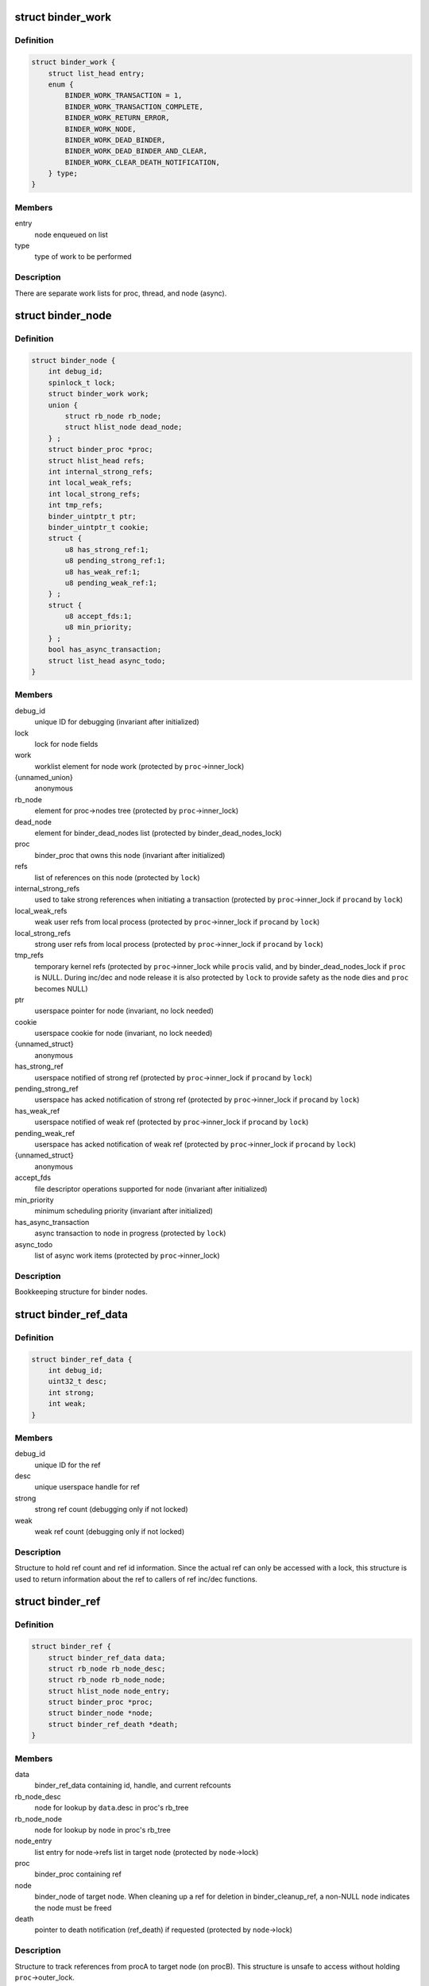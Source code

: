 .. -*- coding: utf-8; mode: rst -*-
.. src-file: drivers/android/binder.c

.. _`binder_work`:

struct binder_work
==================

.. c:type:: struct binder_work

    work enqueued on a worklist

.. _`binder_work.definition`:

Definition
----------

.. code-block:: c

    struct binder_work {
        struct list_head entry;
        enum {
            BINDER_WORK_TRANSACTION = 1,
            BINDER_WORK_TRANSACTION_COMPLETE,
            BINDER_WORK_RETURN_ERROR,
            BINDER_WORK_NODE,
            BINDER_WORK_DEAD_BINDER,
            BINDER_WORK_DEAD_BINDER_AND_CLEAR,
            BINDER_WORK_CLEAR_DEATH_NOTIFICATION,
        } type;
    }

.. _`binder_work.members`:

Members
-------

entry
    node enqueued on list

type
    type of work to be performed

.. _`binder_work.description`:

Description
-----------

There are separate work lists for proc, thread, and node (async).

.. _`binder_node`:

struct binder_node
==================

.. c:type:: struct binder_node

    binder node bookkeeping

.. _`binder_node.definition`:

Definition
----------

.. code-block:: c

    struct binder_node {
        int debug_id;
        spinlock_t lock;
        struct binder_work work;
        union {
            struct rb_node rb_node;
            struct hlist_node dead_node;
        } ;
        struct binder_proc *proc;
        struct hlist_head refs;
        int internal_strong_refs;
        int local_weak_refs;
        int local_strong_refs;
        int tmp_refs;
        binder_uintptr_t ptr;
        binder_uintptr_t cookie;
        struct {
            u8 has_strong_ref:1;
            u8 pending_strong_ref:1;
            u8 has_weak_ref:1;
            u8 pending_weak_ref:1;
        } ;
        struct {
            u8 accept_fds:1;
            u8 min_priority;
        } ;
        bool has_async_transaction;
        struct list_head async_todo;
    }

.. _`binder_node.members`:

Members
-------

debug_id
    unique ID for debugging
    (invariant after initialized)

lock
    lock for node fields

work
    worklist element for node work
    (protected by \ ``proc``\ ->inner_lock)

{unnamed_union}
    anonymous

rb_node
    element for proc->nodes tree
    (protected by \ ``proc``\ ->inner_lock)

dead_node
    element for binder_dead_nodes list
    (protected by binder_dead_nodes_lock)

proc
    binder_proc that owns this node
    (invariant after initialized)

refs
    list of references on this node
    (protected by \ ``lock``\ )

internal_strong_refs
    used to take strong references when
    initiating a transaction
    (protected by \ ``proc``\ ->inner_lock if \ ``proc``\ 
    and by \ ``lock``\ )

local_weak_refs
    weak user refs from local process
    (protected by \ ``proc``\ ->inner_lock if \ ``proc``\ 
    and by \ ``lock``\ )

local_strong_refs
    strong user refs from local process
    (protected by \ ``proc``\ ->inner_lock if \ ``proc``\ 
    and by \ ``lock``\ )

tmp_refs
    temporary kernel refs
    (protected by \ ``proc``\ ->inner_lock while \ ``proc``\ 
    is valid, and by binder_dead_nodes_lock
    if \ ``proc``\  is NULL. During inc/dec and node release
    it is also protected by \ ``lock``\  to provide safety
    as the node dies and \ ``proc``\  becomes NULL)

ptr
    userspace pointer for node
    (invariant, no lock needed)

cookie
    userspace cookie for node
    (invariant, no lock needed)

{unnamed_struct}
    anonymous

has_strong_ref
    userspace notified of strong ref
    (protected by \ ``proc``\ ->inner_lock if \ ``proc``\ 
    and by \ ``lock``\ )

pending_strong_ref
    userspace has acked notification of strong ref
    (protected by \ ``proc``\ ->inner_lock if \ ``proc``\ 
    and by \ ``lock``\ )

has_weak_ref
    userspace notified of weak ref
    (protected by \ ``proc``\ ->inner_lock if \ ``proc``\ 
    and by \ ``lock``\ )

pending_weak_ref
    userspace has acked notification of weak ref
    (protected by \ ``proc``\ ->inner_lock if \ ``proc``\ 
    and by \ ``lock``\ )

{unnamed_struct}
    anonymous

accept_fds
    file descriptor operations supported for node
    (invariant after initialized)

min_priority
    minimum scheduling priority
    (invariant after initialized)

has_async_transaction
    async transaction to node in progress
    (protected by \ ``lock``\ )

async_todo
    list of async work items
    (protected by \ ``proc``\ ->inner_lock)

.. _`binder_node.description`:

Description
-----------

Bookkeeping structure for binder nodes.

.. _`binder_ref_data`:

struct binder_ref_data
======================

.. c:type:: struct binder_ref_data

    binder_ref counts and id

.. _`binder_ref_data.definition`:

Definition
----------

.. code-block:: c

    struct binder_ref_data {
        int debug_id;
        uint32_t desc;
        int strong;
        int weak;
    }

.. _`binder_ref_data.members`:

Members
-------

debug_id
    unique ID for the ref

desc
    unique userspace handle for ref

strong
    strong ref count (debugging only if not locked)

weak
    weak ref count (debugging only if not locked)

.. _`binder_ref_data.description`:

Description
-----------

Structure to hold ref count and ref id information. Since
the actual ref can only be accessed with a lock, this structure
is used to return information about the ref to callers of
ref inc/dec functions.

.. _`binder_ref`:

struct binder_ref
=================

.. c:type:: struct binder_ref

    struct to track references on nodes

.. _`binder_ref.definition`:

Definition
----------

.. code-block:: c

    struct binder_ref {
        struct binder_ref_data data;
        struct rb_node rb_node_desc;
        struct rb_node rb_node_node;
        struct hlist_node node_entry;
        struct binder_proc *proc;
        struct binder_node *node;
        struct binder_ref_death *death;
    }

.. _`binder_ref.members`:

Members
-------

data
    binder_ref_data containing id, handle, and current refcounts

rb_node_desc
    node for lookup by \ ``data``\ .desc in proc's rb_tree

rb_node_node
    node for lookup by \ ``node``\  in proc's rb_tree

node_entry
    list entry for node->refs list in target node
    (protected by \ ``node``\ ->lock)

proc
    binder_proc containing ref

node
    binder_node of target node. When cleaning up a
    ref for deletion in binder_cleanup_ref, a non-NULL
    \ ``node``\  indicates the node must be freed

death
    pointer to death notification (ref_death) if requested
    (protected by \ ``node``\ ->lock)

.. _`binder_ref.description`:

Description
-----------

Structure to track references from procA to target node (on procB). This
structure is unsafe to access without holding \ ``proc``\ ->outer_lock.

.. _`binder_proc`:

struct binder_proc
==================

.. c:type:: struct binder_proc

    binder process bookkeeping

.. _`binder_proc.definition`:

Definition
----------

.. code-block:: c

    struct binder_proc {
        struct hlist_node proc_node;
        struct rb_root threads;
        struct rb_root nodes;
        struct rb_root refs_by_desc;
        struct rb_root refs_by_node;
        struct list_head waiting_threads;
        int pid;
        struct task_struct *tsk;
        struct files_struct *files;
        struct hlist_node deferred_work_node;
        int deferred_work;
        bool is_dead;
        struct list_head todo;
        wait_queue_head_t wait;
        struct binder_stats stats;
        struct list_head delivered_death;
        int max_threads;
        int requested_threads;
        int requested_threads_started;
        int tmp_ref;
        long default_priority;
        struct dentry *debugfs_entry;
        struct binder_alloc alloc;
        struct binder_context *context;
        spinlock_t inner_lock;
        spinlock_t outer_lock;
    }

.. _`binder_proc.members`:

Members
-------

proc_node
    element for binder_procs list

threads
    rbtree of binder_threads in this proc
    (protected by \ ``inner_lock``\ )

nodes
    rbtree of binder nodes associated with
    this proc ordered by node->ptr
    (protected by \ ``inner_lock``\ )

refs_by_desc
    rbtree of refs ordered by ref->desc
    (protected by \ ``outer_lock``\ )

refs_by_node
    rbtree of refs ordered by ref->node
    (protected by \ ``outer_lock``\ )

waiting_threads
    threads currently waiting for proc work
    (protected by \ ``inner_lock``\ )
    \ ``pid``\                    PID of group_leader of process
    (invariant after initialized)
    \ ``tsk``\                    task_struct for group_leader of process
    (invariant after initialized)
    \ ``files``\                  files_struct for process
    (invariant after initialized)

pid
    *undescribed*

tsk
    *undescribed*

files
    *undescribed*

deferred_work_node
    element for binder_deferred_list
    (protected by binder_deferred_lock)

deferred_work
    bitmap of deferred work to perform
    (protected by binder_deferred_lock)

is_dead
    process is dead and awaiting free
    when outstanding transactions are cleaned up
    (protected by \ ``inner_lock``\ )

todo
    list of work for this process
    (protected by \ ``inner_lock``\ )

wait
    wait queue head to wait for proc work
    (invariant after initialized)

stats
    per-process binder statistics
    (atomics, no lock needed)

delivered_death
    list of delivered death notification
    (protected by \ ``inner_lock``\ )

max_threads
    cap on number of binder threads
    (protected by \ ``inner_lock``\ )

requested_threads
    number of binder threads requested but not
    yet started. In current implementation, can
    only be 0 or 1.
    (protected by \ ``inner_lock``\ )

requested_threads_started
    number binder threads started
    (protected by \ ``inner_lock``\ )

tmp_ref
    temporary reference to indicate proc is in use
    (protected by \ ``inner_lock``\ )

default_priority
    default scheduler priority
    (invariant after initialized)

debugfs_entry
    debugfs node

alloc
    binder allocator bookkeeping

context
    binder_context for this proc
    (invariant after initialized)

inner_lock
    can nest under outer_lock and/or node lock

outer_lock
    no nesting under innor or node lock
    Lock order: 1) outer, 2) node, 3) inner

.. _`binder_proc.description`:

Description
-----------

Bookkeeping structure for binder processes

.. _`binder_thread`:

struct binder_thread
====================

.. c:type:: struct binder_thread

    binder thread bookkeeping

.. _`binder_thread.definition`:

Definition
----------

.. code-block:: c

    struct binder_thread {
        struct binder_proc *proc;
        struct rb_node rb_node;
        struct list_head waiting_thread_node;
        int pid;
        int looper;
        bool looper_need_return;
        struct binder_transaction *transaction_stack;
        struct list_head todo;
        struct binder_error return_error;
        struct binder_error reply_error;
        wait_queue_head_t wait;
        struct binder_stats stats;
        atomic_t tmp_ref;
        bool is_dead;
    }

.. _`binder_thread.members`:

Members
-------

proc
    binder process for this thread
    (invariant after initialization)

rb_node
    element for proc->threads rbtree
    (protected by \ ``proc``\ ->inner_lock)

waiting_thread_node
    element for \ ``proc``\ ->waiting_threads list
    (protected by \ ``proc``\ ->inner_lock)

pid
    PID for this thread
    (invariant after initialization)

looper
    bitmap of looping state
    (only accessed by this thread)

looper_need_return
    *undescribed*

transaction_stack
    stack of in-progress transactions for this thread
    (protected by \ ``proc``\ ->inner_lock)

todo
    list of work to do for this thread
    (protected by \ ``proc``\ ->inner_lock)

return_error
    transaction errors reported by this thread
    (only accessed by this thread)

reply_error
    transaction errors reported by target thread
    (protected by \ ``proc``\ ->inner_lock)

wait
    wait queue for thread work

stats
    per-thread statistics
    (atomics, no lock needed)

tmp_ref
    temporary reference to indicate thread is in use
    (atomic since \ ``proc``\ ->inner_lock cannot
    always be acquired)

is_dead
    thread is dead and awaiting free
    when outstanding transactions are cleaned up
    (protected by \ ``proc``\ ->inner_lock)

.. _`binder_thread.description`:

Description
-----------

Bookkeeping structure for binder threads.

.. _`binder_proc_lock`:

binder_proc_lock
================

.. c:function::  binder_proc_lock( proc)

    Acquire outer lock for given binder_proc

    :param  proc:
        struct binder_proc to acquire

.. _`binder_proc_lock.description`:

Description
-----------

Acquires proc->outer_lock. Used to protect binder_ref
structures associated with the given proc.

.. _`binder_proc_unlock`:

binder_proc_unlock
==================

.. c:function::  binder_proc_unlock( _proc)

    Release spinlock for given binder_proc

    :param  _proc:
        *undescribed*

.. _`binder_proc_unlock.description`:

Description
-----------

Release lock acquired via \ :c:func:`binder_proc_lock`\ 

.. _`binder_inner_proc_lock`:

binder_inner_proc_lock
======================

.. c:function::  binder_inner_proc_lock( proc)

    Acquire inner lock for given binder_proc

    :param  proc:
        struct binder_proc to acquire

.. _`binder_inner_proc_lock.description`:

Description
-----------

Acquires proc->inner_lock. Used to protect todo lists

.. _`binder_inner_proc_unlock`:

binder_inner_proc_unlock
========================

.. c:function::  binder_inner_proc_unlock( proc)

    Release inner lock for given binder_proc

    :param  proc:
        struct binder_proc to acquire

.. _`binder_inner_proc_unlock.description`:

Description
-----------

Release lock acquired via \ :c:func:`binder_inner_proc_lock`\ 

.. _`binder_node_lock`:

binder_node_lock
================

.. c:function::  binder_node_lock( node)

    Acquire spinlock for given binder_node

    :param  node:
        struct binder_node to acquire

.. _`binder_node_lock.description`:

Description
-----------

Acquires node->lock. Used to protect binder_node fields

.. _`binder_node_unlock`:

binder_node_unlock
==================

.. c:function::  binder_node_unlock( node)

    Release spinlock for given binder_proc

    :param  node:
        struct binder_node to acquire

.. _`binder_node_unlock.description`:

Description
-----------

Release lock acquired via \ :c:func:`binder_node_lock`\ 

.. _`binder_node_inner_lock`:

binder_node_inner_lock
======================

.. c:function::  binder_node_inner_lock( node)

    Acquire node and inner locks

    :param  node:
        struct binder_node to acquire

.. _`binder_node_inner_lock.description`:

Description
-----------

Acquires node->lock. If node->proc also acquires
proc->inner_lock. Used to protect binder_node fields

.. _`binder_node_inner_unlock`:

binder_node_inner_unlock
========================

.. c:function::  binder_node_inner_unlock( node)

    Release node and inner locks

    :param  node:
        struct binder_node to acquire

.. _`binder_node_inner_unlock.description`:

Description
-----------

Release lock acquired via \ :c:func:`binder_node_lock`\ 

.. _`binder_worklist_empty`:

binder_worklist_empty
=====================

.. c:function:: bool binder_worklist_empty(struct binder_proc *proc, struct list_head *list)

    Check if no items on the work list

    :param struct binder_proc \*proc:
        binder_proc associated with list

    :param struct list_head \*list:
        list to check

.. _`binder_worklist_empty.return`:

Return
------

true if there are no items on list, else false

.. _`binder_enqueue_work`:

binder_enqueue_work
===================

.. c:function:: void binder_enqueue_work(struct binder_proc *proc, struct binder_work *work, struct list_head *target_list)

    Add an item to the work list

    :param struct binder_proc \*proc:
        binder_proc associated with list

    :param struct binder_work \*work:
        struct binder_work to add to list

    :param struct list_head \*target_list:
        list to add work to

.. _`binder_enqueue_work.description`:

Description
-----------

Adds the work to the specified list. Asserts that work
is not already on a list.

.. _`binder_dequeue_work`:

binder_dequeue_work
===================

.. c:function:: void binder_dequeue_work(struct binder_proc *proc, struct binder_work *work)

    Removes an item from the work list

    :param struct binder_proc \*proc:
        binder_proc associated with list

    :param struct binder_work \*work:
        struct binder_work to remove from list

.. _`binder_dequeue_work.description`:

Description
-----------

Removes the specified work item from whatever list it is on.
Can safely be called if work is not on any list.

.. _`binder_dequeue_work_head`:

binder_dequeue_work_head
========================

.. c:function:: struct binder_work *binder_dequeue_work_head(struct binder_proc *proc, struct list_head *list)

    Dequeues the item at head of list

    :param struct binder_proc \*proc:
        binder_proc associated with list

    :param struct list_head \*list:
        list to dequeue head

.. _`binder_dequeue_work_head.description`:

Description
-----------

Removes the head of the list if there are items on the list

.. _`binder_dequeue_work_head.return`:

Return
------

pointer dequeued binder_work, NULL if list was empty

.. _`binder_select_thread_ilocked`:

binder_select_thread_ilocked
============================

.. c:function:: struct binder_thread *binder_select_thread_ilocked(struct binder_proc *proc)

    selects a thread for doing proc work.

    :param struct binder_proc \*proc:
        process to select a thread from

.. _`binder_select_thread_ilocked.description`:

Description
-----------

Note that calling this function moves the thread off the waiting_threads
list, so it can only be woken up by the caller of this function, or a
signal. Therefore, callers \*should\* always wake up the thread this function
returns.

.. _`binder_select_thread_ilocked.return`:

Return
------

If there's a thread currently waiting for process work,
returns that thread. Otherwise returns NULL.

.. _`binder_wakeup_thread_ilocked`:

binder_wakeup_thread_ilocked
============================

.. c:function:: void binder_wakeup_thread_ilocked(struct binder_proc *proc, struct binder_thread *thread, bool sync)

    wakes up a thread for doing proc work.

    :param struct binder_proc \*proc:
        process to wake up a thread in

    :param struct binder_thread \*thread:
        specific thread to wake-up (may be NULL)

    :param bool sync:
        whether to do a synchronous wake-up

.. _`binder_wakeup_thread_ilocked.description`:

Description
-----------

This function wakes up a thread in the \ ``proc``\  process.
The caller may provide a specific thread to wake-up in
the \ ``thread``\  parameter. If \ ``thread``\  is NULL, this function
will wake up threads that have called \ :c:func:`poll`\ .

Note that for this function to work as expected, callers
should first call \ :c:func:`binder_select_thread`\  to find a thread
to handle the work (if they don't have a thread already),
and pass the result into the \ ``thread``\  parameter.

.. _`binder_inc_node_tmpref`:

binder_inc_node_tmpref
======================

.. c:function:: void binder_inc_node_tmpref(struct binder_node *node)

    take a temporary reference on node

    :param struct binder_node \*node:
        node to reference

.. _`binder_inc_node_tmpref.description`:

Description
-----------

Take reference on node to prevent the node from being freed
while referenced only by a local variable. The inner lock is
needed to serialize with the node work on the queue (which
isn't needed after the node is dead). If the node is dead
(node->proc is NULL), use binder_dead_nodes_lock to protect
node->tmp_refs against dead-node-only cases where the node
lock cannot be acquired (eg traversing the dead node list to
print nodes)

.. _`binder_dec_node_tmpref`:

binder_dec_node_tmpref
======================

.. c:function:: void binder_dec_node_tmpref(struct binder_node *node)

    remove a temporary reference on node

    :param struct binder_node \*node:
        node to reference

.. _`binder_dec_node_tmpref.description`:

Description
-----------

Release temporary reference on node taken via \ :c:func:`binder_inc_node_tmpref`\ 

.. _`binder_get_ref_for_node_olocked`:

binder_get_ref_for_node_olocked
===============================

.. c:function:: struct binder_ref *binder_get_ref_for_node_olocked(struct binder_proc *proc, struct binder_node *node, struct binder_ref *new_ref)

    get the ref associated with given node

    :param struct binder_proc \*proc:
        binder_proc that owns the ref

    :param struct binder_node \*node:
        binder_node of target

    :param struct binder_ref \*new_ref:
        newly allocated binder_ref to be initialized or \ ``NULL``\ 

.. _`binder_get_ref_for_node_olocked.description`:

Description
-----------

Look up the ref for the given node and return it if it exists

If it doesn't exist and the caller provides a newly allocated
ref, initialize the fields of the newly allocated ref and insert
into the given proc rb_trees and node refs list.

.. _`binder_get_ref_for_node_olocked.return`:

Return
------

the ref for node. It is possible that another thread
allocated/initialized the ref first in which case the
returned ref would be different than the passed-in
new_ref. new_ref must be kfree'd by the caller in
this case.

.. _`binder_inc_ref_olocked`:

binder_inc_ref_olocked
======================

.. c:function:: int binder_inc_ref_olocked(struct binder_ref *ref, int strong, struct list_head *target_list)

    increment the ref for given handle

    :param struct binder_ref \*ref:
        ref to be incremented

    :param int strong:
        if true, strong increment, else weak

    :param struct list_head \*target_list:
        list to queue node work on

.. _`binder_inc_ref_olocked.description`:

Description
-----------

Increment the ref. \ ``ref``\ ->proc->outer_lock must be held on entry

.. _`binder_inc_ref_olocked.return`:

Return
------

0, if successful, else errno

.. _`binder_dec_ref_olocked`:

binder_dec_ref_olocked
======================

.. c:function:: bool binder_dec_ref_olocked(struct binder_ref *ref, int strong)

    dec the ref for given handle

    :param struct binder_ref \*ref:
        ref to be decremented

    :param int strong:
        if true, strong decrement, else weak

.. _`binder_dec_ref_olocked.description`:

Description
-----------

Decrement the ref.

.. _`binder_dec_ref_olocked.return`:

Return
------

true if ref is cleaned up and ready to be freed

.. _`binder_get_node_from_ref`:

binder_get_node_from_ref
========================

.. c:function:: struct binder_node *binder_get_node_from_ref(struct binder_proc *proc, u32 desc, bool need_strong_ref, struct binder_ref_data *rdata)

    get the node from the given proc/desc

    :param struct binder_proc \*proc:
        proc containing the ref

    :param u32 desc:
        the handle associated with the ref

    :param bool need_strong_ref:
        if true, only return node if ref is strong

    :param struct binder_ref_data \*rdata:
        the id/refcount data for the ref

.. _`binder_get_node_from_ref.description`:

Description
-----------

Given a proc and ref handle, return the associated binder_node

.. _`binder_get_node_from_ref.return`:

Return
------

a binder_node or NULL if not found or not strong when strong required

.. _`binder_free_ref`:

binder_free_ref
===============

.. c:function:: void binder_free_ref(struct binder_ref *ref)

    free the binder_ref

    :param struct binder_ref \*ref:
        ref to free

.. _`binder_free_ref.description`:

Description
-----------

Free the binder_ref. Free the binder_node indicated by ref->node
(if non-NULL) and the binder_ref_death indicated by ref->death.

.. _`binder_update_ref_for_handle`:

binder_update_ref_for_handle
============================

.. c:function:: int binder_update_ref_for_handle(struct binder_proc *proc, uint32_t desc, bool increment, bool strong, struct binder_ref_data *rdata)

    inc/dec the ref for given handle

    :param struct binder_proc \*proc:
        proc containing the ref

    :param uint32_t desc:
        the handle associated with the ref

    :param bool increment:
        true=inc reference, false=dec reference

    :param bool strong:
        true=strong reference, false=weak reference

    :param struct binder_ref_data \*rdata:
        the id/refcount data for the ref

.. _`binder_update_ref_for_handle.description`:

Description
-----------

Given a proc and ref handle, increment or decrement the ref
according to "increment" arg.

.. _`binder_update_ref_for_handle.return`:

Return
------

0 if successful, else errno

.. _`binder_dec_ref_for_handle`:

binder_dec_ref_for_handle
=========================

.. c:function:: int binder_dec_ref_for_handle(struct binder_proc *proc, uint32_t desc, bool strong, struct binder_ref_data *rdata)

    dec the ref for given handle

    :param struct binder_proc \*proc:
        proc containing the ref

    :param uint32_t desc:
        the handle associated with the ref

    :param bool strong:
        true=strong reference, false=weak reference

    :param struct binder_ref_data \*rdata:
        the id/refcount data for the ref

.. _`binder_dec_ref_for_handle.description`:

Description
-----------

Just calls \ :c:func:`binder_update_ref_for_handle`\  to decrement the ref.

.. _`binder_dec_ref_for_handle.return`:

Return
------

0 if successful, else errno

.. _`binder_inc_ref_for_node`:

binder_inc_ref_for_node
=======================

.. c:function:: int binder_inc_ref_for_node(struct binder_proc *proc, struct binder_node *node, bool strong, struct list_head *target_list, struct binder_ref_data *rdata)

    increment the ref for given proc/node

    :param struct binder_proc \*proc:
        proc containing the ref

    :param struct binder_node \*node:
        target node

    :param bool strong:
        true=strong reference, false=weak reference

    :param struct list_head \*target_list:
        worklist to use if node is incremented

    :param struct binder_ref_data \*rdata:
        the id/refcount data for the ref

.. _`binder_inc_ref_for_node.description`:

Description
-----------

Given a proc and node, increment the ref. Create the ref if it
doesn't already exist

.. _`binder_inc_ref_for_node.return`:

Return
------

0 if successful, else errno

.. _`binder_thread_dec_tmpref`:

binder_thread_dec_tmpref
========================

.. c:function:: void binder_thread_dec_tmpref(struct binder_thread *thread)

    decrement thread->tmp_ref

    :param struct binder_thread \*thread:
        thread to decrement

.. _`binder_thread_dec_tmpref.description`:

Description
-----------

A thread needs to be kept alive while being used to create or
handle a transaction. \ :c:func:`binder_get_txn_from`\  is used to safely
extract t->from from a binder_transaction and keep the thread
indicated by t->from from being freed. When done with that
binder_thread, this function is called to decrement the
tmp_ref and free if appropriate (thread has been released
and no transaction being processed by the driver)

.. _`binder_proc_dec_tmpref`:

binder_proc_dec_tmpref
======================

.. c:function:: void binder_proc_dec_tmpref(struct binder_proc *proc)

    decrement proc->tmp_ref

    :param struct binder_proc \*proc:
        proc to decrement

.. _`binder_proc_dec_tmpref.description`:

Description
-----------

A binder_proc needs to be kept alive while being used to create or
handle a transaction. proc->tmp_ref is incremented when
creating a new transaction or the binder_proc is currently in-use
by threads that are being released. When done with the binder_proc,
this function is called to decrement the counter and free the
proc if appropriate (proc has been released, all threads have
been released and not currenly in-use to process a transaction).

.. _`binder_get_txn_from`:

binder_get_txn_from
===================

.. c:function:: struct binder_thread *binder_get_txn_from(struct binder_transaction *t)

    safely extract the "from" thread in transaction

    :param struct binder_transaction \*t:
        binder transaction for t->from

.. _`binder_get_txn_from.description`:

Description
-----------

Atomically return the "from" thread and increment the tmp_ref
count for the thread to ensure it stays alive until
\ :c:func:`binder_thread_dec_tmpref`\  is called.

.. _`binder_get_txn_from.return`:

Return
------

the value of t->from

.. _`binder_get_txn_from_and_acq_inner`:

binder_get_txn_from_and_acq_inner
=================================

.. c:function:: struct binder_thread *binder_get_txn_from_and_acq_inner(struct binder_transaction *t)

    get t->from and acquire inner lock

    :param struct binder_transaction \*t:
        binder transaction for t->from

.. _`binder_get_txn_from_and_acq_inner.description`:

Description
-----------

Same as \ :c:func:`binder_get_txn_from`\  except it also acquires the proc->inner_lock
to guarantee that the thread cannot be released while operating on it.
The caller must call \ :c:func:`binder_inner_proc_unlock`\  to release the inner lock
as well as call \ :c:func:`binder_dec_thread_txn`\  to release the reference.

.. _`binder_get_txn_from_and_acq_inner.return`:

Return
------

the value of t->from

.. _`binder_validate_object`:

binder_validate_object
======================

.. c:function:: size_t binder_validate_object(struct binder_buffer *buffer, u64 offset)

    checks for a valid metadata object in a buffer.

    :param struct binder_buffer \*buffer:
        binder_buffer that we're parsing.

    :param u64 offset:
        offset in the buffer at which to validate an object.

.. _`binder_validate_object.return`:

Return
------

If there's a valid metadata object at \ ``offset``\  in \ ``buffer``\ , the
size of that object. Otherwise, it returns zero.

.. _`binder_validate_ptr`:

binder_validate_ptr
===================

.. c:function:: struct binder_buffer_object *binder_validate_ptr(struct binder_buffer *b, binder_size_t index, binder_size_t *start, binder_size_t num_valid)

    validates binder_buffer_object in a binder_buffer.

    :param struct binder_buffer \*b:
        binder_buffer containing the object

    :param binder_size_t index:
        index in offset array at which the binder_buffer_object is
        located

    :param binder_size_t \*start:
        points to the start of the offset array

    :param binder_size_t num_valid:
        the number of valid offsets in the offset array

.. _`binder_validate_ptr.return`:

Return
------

If \ ``index``\  is within the valid range of the offset array
described by \ ``start``\  and \ ``num_valid``\ , and if there's a valid
binder_buffer_object at the offset found in index \ ``index``\ 
of the offset array, that object is returned. Otherwise,
\ ``NULL``\  is returned.
Note that the offset found in index \ ``index``\  itself is not
verified; this function assumes that \ ``num_valid``\  elements
from \ ``start``\  were previously verified to have valid offsets.

.. _`binder_validate_fixup`:

binder_validate_fixup
=====================

.. c:function:: bool binder_validate_fixup(struct binder_buffer *b, binder_size_t *objects_start, struct binder_buffer_object *buffer, binder_size_t fixup_offset, struct binder_buffer_object *last_obj, binder_size_t last_min_offset)

    validates pointer/fd fixups happen in order.

    :param struct binder_buffer \*b:
        transaction buffer
        \ ``objects_start``\        start of objects buffer

    :param binder_size_t \*objects_start:
        *undescribed*

    :param struct binder_buffer_object \*buffer:
        binder_buffer_object in which to fix up

    :param binder_size_t fixup_offset:
        *undescribed*

    :param struct binder_buffer_object \*last_obj:
        last binder_buffer_object that we fixed up in

    :param binder_size_t last_min_offset:
        minimum fixup offset in \ ``last_obj``\ 

.. _`binder_validate_fixup.return`:

Return
------

%true if a fixup in buffer \ ``buffer``\  at offset \ ``offset``\  is
allowed.

For safety reasons, we only allow fixups inside a buffer to happen
at increasing offsets; additionally, we only allow fixup on the last
buffer object that was verified, or one of its parents.

.. _`binder_validate_fixup.example-of-what-is-allowed`:

Example of what is allowed
--------------------------


A
B (parent = A, offset = 0)
C (parent = A, offset = 16)
D (parent = C, offset = 0)
E (parent = A, offset = 32) // min_offset is 16 (C.parent_offset)

.. _`binder_validate_fixup.decreasing-offsets-within-the-same-parent`:

Decreasing offsets within the same parent
-----------------------------------------


A
C (parent = A, offset = 16)
B (parent = A, offset = 0) // decreasing offset within A

Referring to a parent that wasn't the last object or any of its parents:
A
B (parent = A, offset = 0)
C (parent = A, offset = 0)
C (parent = A, offset = 16)
D (parent = B, offset = 0) // B is not A or any of A's parents

.. _`binder_proc_transaction`:

binder_proc_transaction
=======================

.. c:function:: bool binder_proc_transaction(struct binder_transaction *t, struct binder_proc *proc, struct binder_thread *thread)

    sends a transaction to a process and wakes it up

    :param struct binder_transaction \*t:
        transaction to send

    :param struct binder_proc \*proc:
        process to send the transaction to

    :param struct binder_thread \*thread:
        thread in \ ``proc``\  to send the transaction to (may be NULL)

.. _`binder_proc_transaction.description`:

Description
-----------

This function queues a transaction to the specified process. It will try
to find a thread in the target process to handle the transaction and
wake it up. If no thread is found, the work is queued to the proc
waitqueue.

If the \ ``thread``\  parameter is not NULL, the transaction is always queued
to the waitlist of that specific thread.

.. _`binder_proc_transaction.return`:

Return
------

true if the transactions was successfully queued
false if the target process or thread is dead

.. _`binder_get_node_refs_for_txn`:

binder_get_node_refs_for_txn
============================

.. c:function:: struct binder_node *binder_get_node_refs_for_txn(struct binder_node *node, struct binder_proc **procp, uint32_t *error)

    Get required refs on node for txn

    :param struct binder_node \*node:
        struct binder_node for which to get refs

    :param struct binder_proc \*\*procp:
        *undescribed*

    :param uint32_t \*error:
        if no \ ``proc``\  then returns BR_DEAD_REPLY

.. _`binder_get_node_refs_for_txn.description`:

Description
-----------

User-space normally keeps the node alive when creating a transaction
since it has a reference to the target. The local strong ref keeps it
alive if the sending process dies before the target process processes
the transaction. If the source process is malicious or has a reference
counting bug, relying on the local strong ref can fail.

Since user-space can cause the local strong ref to go away, we also take
a tmpref on the node to ensure it survives while we are constructing
the transaction. We also need a tmpref on the proc while we are
constructing the transaction, so we take that here as well.

.. _`binder_get_node_refs_for_txn.return`:

Return
------

The target_node with refs taken or NULL if no \ ``node``\ ->proc is NULL.
Also sets \ ``proc``\  if valid. If the \ ``node``\ ->proc is NULL indicating that the
target proc has died, \ ``error``\  is set to BR_DEAD_REPLY

.. This file was automatic generated / don't edit.

